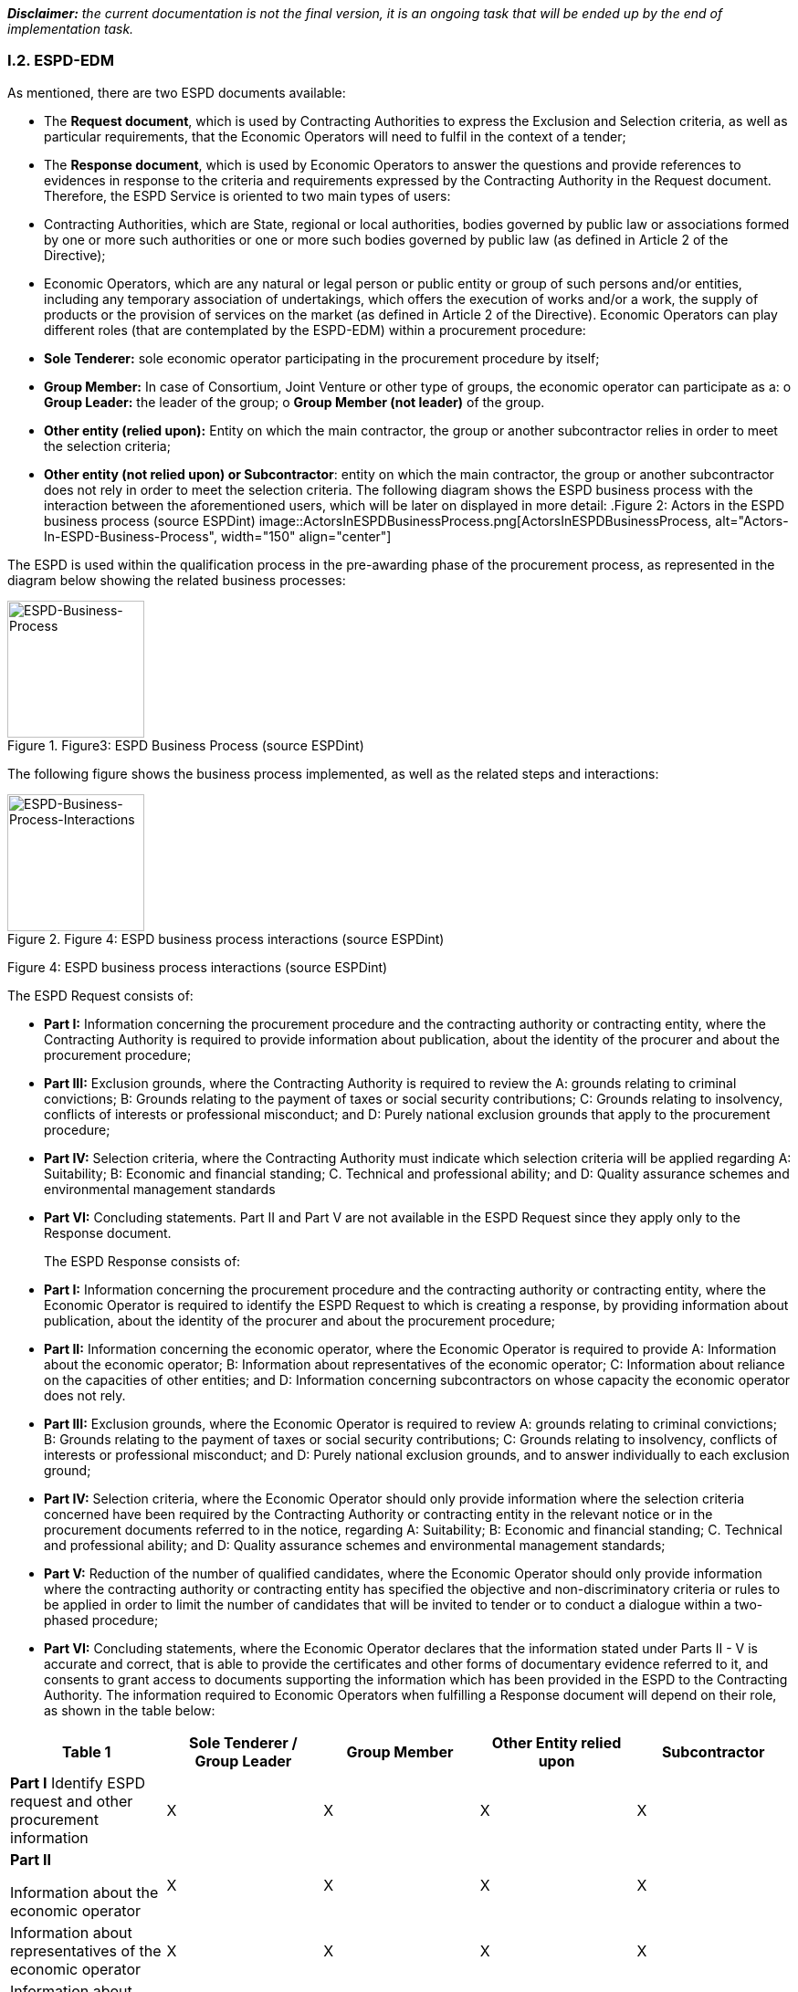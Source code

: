 [.text-left]
*_Disclaimer:_* _the current documentation is not the final version, it is an ongoing task that will be ended up by the end of implementation task._ 

[.text-center]
=== I.2. ESPD-EDM

[.text-left]
As mentioned, there are two ESPD documents available:
[.text-left]
•	The *Request document*, which is used by Contracting Authorities to express the Exclusion and Selection criteria, as well as particular requirements, that the Economic Operators will need to fulfil in the context of a tender; 
•	The *Response document*, which is used by Economic Operators to answer the questions and provide references to evidences in response to the criteria and requirements expressed by the Contracting Authority in the Request document.
Therefore, the ESPD Service is oriented to two main types of users:
•	Contracting Authorities, which are State, regional or local authorities, bodies governed by public law or associations formed by one or more such authorities or one or more such bodies governed by public law (as defined in Article 2 of the Directive);
•	Economic Operators, which are any natural or legal person or public entity or group of such persons and/or entities, including any temporary association of undertakings, which offers the execution of works and/or a work, the supply of products or the provision of services on the market (as defined in Article 2 of the Directive).
Economic Operators can play different roles (that are contemplated by the ESPD-EDM) within a procurement procedure:
•	*Sole Tenderer:* sole economic operator participating in the procurement procedure by itself; 
•	*Group Member:* In case of Consortium, Joint Venture or other type of groups, the economic operator can participate as a: 
o	*Group Leader:* the leader of the group; 
o	*Group Member (not leader)* of the group.
•	*Other entity (relied upon):* Entity on which the main contractor, the group or another subcontractor relies in order to meet the selection criteria;
•	*Other entity (not relied upon) or Subcontractor*: entity on which the main contractor, the group or another subcontractor does not rely in order to meet the selection criteria.
[.text-left]
The following diagram shows the ESPD business process with the interaction between the aforementioned users, which will be later on displayed in more detail: 
.Figure 2: Actors in the ESPD business process (source ESPDint)
image::ActorsInESPDBusinessProcess.png[ActorsInESPDBusinessProcess, alt="Actors-In-ESPD-Business-Process", width="150" align="center"]


[.text-left]
The ESPD is used within the qualification process in the pre-awarding phase of the procurement process, as represented in the diagram below showing the related business processes:
 

.Figure3: ESPD Business Process (source ESPDint)
image::ESPDBusinessProcess.png[BusinessProcess, alt="ESPD-Business-Process", width="150" align="center"]


[.text-left]
The following figure shows the business process implemented, as well as the related steps and interactions:

.Figure 4: ESPD business process interactions (source ESPDint)
image::ESPDBusinessProcessInteractions.png[ESPDBusinessProcessInteractions, alt="ESPD-Business-Process-Interactions", width="150" align="center"]
Figure 4: ESPD business process interactions (source ESPDint)
[.text-left]
The ESPD Request consists of:
[.text-left]
•	*Part I:* Information concerning the procurement procedure and the contracting authority or contracting entity, where the Contracting Authority is required to provide information about publication, about the identity of the procurer and about the procurement procedure;
•	*Part III:* Exclusion grounds, where the Contracting Authority is required to review the A: grounds relating to criminal convictions; B: Grounds relating to the payment of taxes or social security contributions; C: Grounds relating to insolvency, conflicts of interests or professional misconduct; and D: Purely national exclusion grounds that apply to the procurement procedure;
•	*Part IV:* Selection criteria, where the Contracting Authority must indicate which selection criteria will be applied regarding A: Suitability; B: Economic and financial standing; C. Technical and professional ability; and D: Quality assurance schemes and environmental management standards
•	*Part VI:* Concluding statements.
Part II and Part V are not available in the ESPD Request since they apply only to the Response document.
[.text-left]
The ESPD Response consists of:
[.text-left]
•	*Part I:* Information concerning the procurement procedure and the contracting authority or contracting entity, where the Economic Operator is required to identify the ESPD Request to which is creating a response, by providing information about publication, about the identity of the procurer and about the procurement procedure;
•	*Part II:* Information concerning the economic operator, where the Economic Operator is required to provide A: Information about the economic operator; B: Information about representatives of the economic operator; C: Information about reliance on the capacities of other entities; and D: Information concerning subcontractors on whose capacity the economic operator does not rely.
•	*Part III:* Exclusion grounds, where the Economic Operator is required to review A: grounds relating to criminal convictions; B: Grounds relating to the payment of taxes or social security contributions; C: Grounds relating to insolvency, conflicts of interests or professional misconduct; and D: Purely national exclusion grounds, and to answer individually to each exclusion ground;
•	*Part IV:* Selection criteria, where the Economic Operator should only provide information where the selection criteria concerned have been required by the Contracting Authority or contracting entity in the relevant notice or in the procurement documents referred to in the notice, regarding A: Suitability; B: Economic and financial standing; C. Technical and professional ability; and D: Quality assurance schemes and environmental management standards;
•	*Part V:* Reduction of the number of qualified candidates, where the Economic Operator should only provide information where the contracting authority or contracting entity has specified the objective and non-discriminatory criteria or rules to be applied in order to limit the number of candidates that will be invited to tender or to conduct a dialogue within a two-phased procedure;
•	*Part VI:* Concluding statements, where the Economic Operator declares that the information stated under Parts II - V is accurate and correct, that is able to provide the certificates and other forms of documentary evidence referred to it, and consents to grant access to documents supporting the information which has been provided in the ESPD to the Contracting Authority.
[.text-left]
The information required to Economic Operators when fulfilling a Response document will depend on their role, as shown in the table below:

|===	
Table 1 |Sole Tenderer / Group Leader |Group Member |Other Entity relied upon |Subcontractor


|*Part I*				
Identify ESPD request and other procurement information	

|X	|X	|X	|X

|*Part II*				

Information about the economic operator	|X	|X	|X	|X

|Information about representatives of the economic operator	  |X	|X	|X	|X

|Information about reliance on the capacities of other entities	|X	|  | | 	

|Information concerning subcontractors on whose capacity the economic operator does not rely	|X	| | |		

|*Part III*				
Exclusion grounds	|X	|X	|X	|X

|*Part IV*				
Selection Criteria	| |X	|X	|X	

|*Part V*			
Reduction of the number of qualified candidates	|Adhoc	|Adhoc	|Adhoc	|

|*Part VI*				
Concluding statements	|X	|X	|X	|X

|===

Table 1: Information to provide in the ESPD Response per role

[.text-left]
It is not necessary for Contracting Authorities and Economic Operators to create a new ESPD document for each procedure. Instead, it is possible to re-use an ESPD in different procurement procedures, facilitating the tasks of users.
